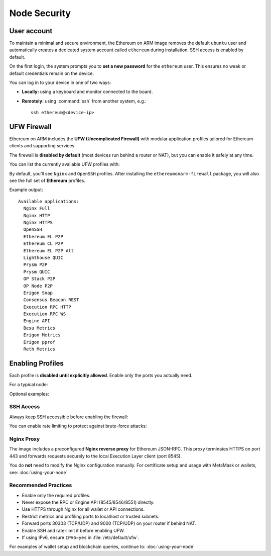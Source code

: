 .. _node-security:

Node Security
=============

User account
------------

To maintain a minimal and secure environment, the Ethereum on ARM image removes
the default ``ubuntu`` user and automatically creates a dedicated system account
called ``ethereum`` during installation. SSH access is enabled by default.

On the first login, the system prompts you to **set a new password** for the
``ethereum`` user. This ensures no weak or default credentials remain on the device.

You can log in to your device in one of two ways:

- **Locally:** using a keyboard and monitor connected to the board.
- **Remotely:** using :command:`ssh` from another system, e.g.::

    ssh ethereum@<device-ip>


UFW Firewall
------------

Ethereum on ARM includes the **UFW (Uncomplicated Firewall)** with modular
application profiles tailored for Ethereum clients and supporting services.

The firewall is **disabled by default** (most devices run behind a router or NAT),
but you can enable it safely at any time.

.. prompt:: bash $

   sudo systemctl enable ufw
   sudo systemctl start ufw
   sudo ufw enable

You can list the currently available UFW profiles with:

.. prompt:: bash $

   sudo ufw app list

By default, you’ll see ``Nginx`` and ``OpenSSH`` profiles.
After installing the ``ethereumonarm-firewall`` package, you will also see
the full set of **Ethereum** profiles.

Example output::

   Available applications:
     Nginx Full
     Nginx HTTP
     Nginx HTTPS
     OpenSSH
     Ethereum EL P2P
     Ethereum CL P2P
     Ethereum EL P2P Alt
     Lighthouse QUIC
     Prysm P2P
     Prysm QUIC
     OP Stack P2P
     OP Node P2P
     Erigon Snap
     Consensus Beacon REST
     Execution RPC HTTP
     Execution RPC WS
     Engine API
     Besu Metrics
     Erigon Metrics
     Erigon pprof
     Reth Metrics


Enabling Profiles
-----------------

Each profile is **disabled until explicitly allowed**.  
Enable only the ports you actually need.

For a typical node:

.. prompt:: bash $

   sudo ufw allow "OpenSSH"
   sudo ufw allow "Nginx HTTPS"
   sudo ufw allow "Ethereum EL P2P"
   sudo ufw allow "Ethereum CL P2P"
   sudo ufw enable

Optional examples:

.. prompt:: bash $

   # Enable QUIC support for Lighthouse or Prysm
   sudo ufw allow "Lighthouse QUIC"
   sudo ufw allow "Prysm QUIC"

   # Temporary: open Erigon Snap sync
   sudo ufw allow "Erigon Snap"
   # After sync
   sudo ufw delete allow "Erigon Snap"


SSH Access
~~~~~~~~~~~

Always keep SSH accessible before enabling the firewall:

.. prompt:: bash $

   sudo ufw allow "OpenSSH"

You can enable rate limiting to protect against brute-force attacks:

.. prompt:: bash $

   sudo ufw limit ssh comment 'Limit SSH login attempts'


Nginx Proxy
~~~~~~~~~~~

The image includes a preconfigured **Nginx reverse proxy** for Ethereum JSON-RPC.
This proxy terminates HTTPS on port 443 and forwards requests securely to the
local Execution Layer client (port 8545).

You do **not** need to modify the Nginx configuration manually.
For certificate setup and usage with MetaMask or wallets, see:
:doc:`using-your-node`


Recommended Practices
~~~~~~~~~~~~~~~~~~~~~~

- Enable only the required profiles.
- Never expose the RPC or Engine API (8545/8546/8551) directly.
- Use HTTPS through Nginx for all wallet or API connections.
- Restrict metrics and profiling ports to localhost or trusted subnets.
- Forward ports 30303 (TCP/UDP) and 9000 (TCP/UDP) on your router if behind NAT.
- Enable SSH and rate-limit it before enabling UFW.
- If using IPv6, ensure ``IPV6=yes`` in :file:`/etc/default/ufw`.

For examples of wallet setup and blockchain queries, continue to:
:doc:`using-your-node`